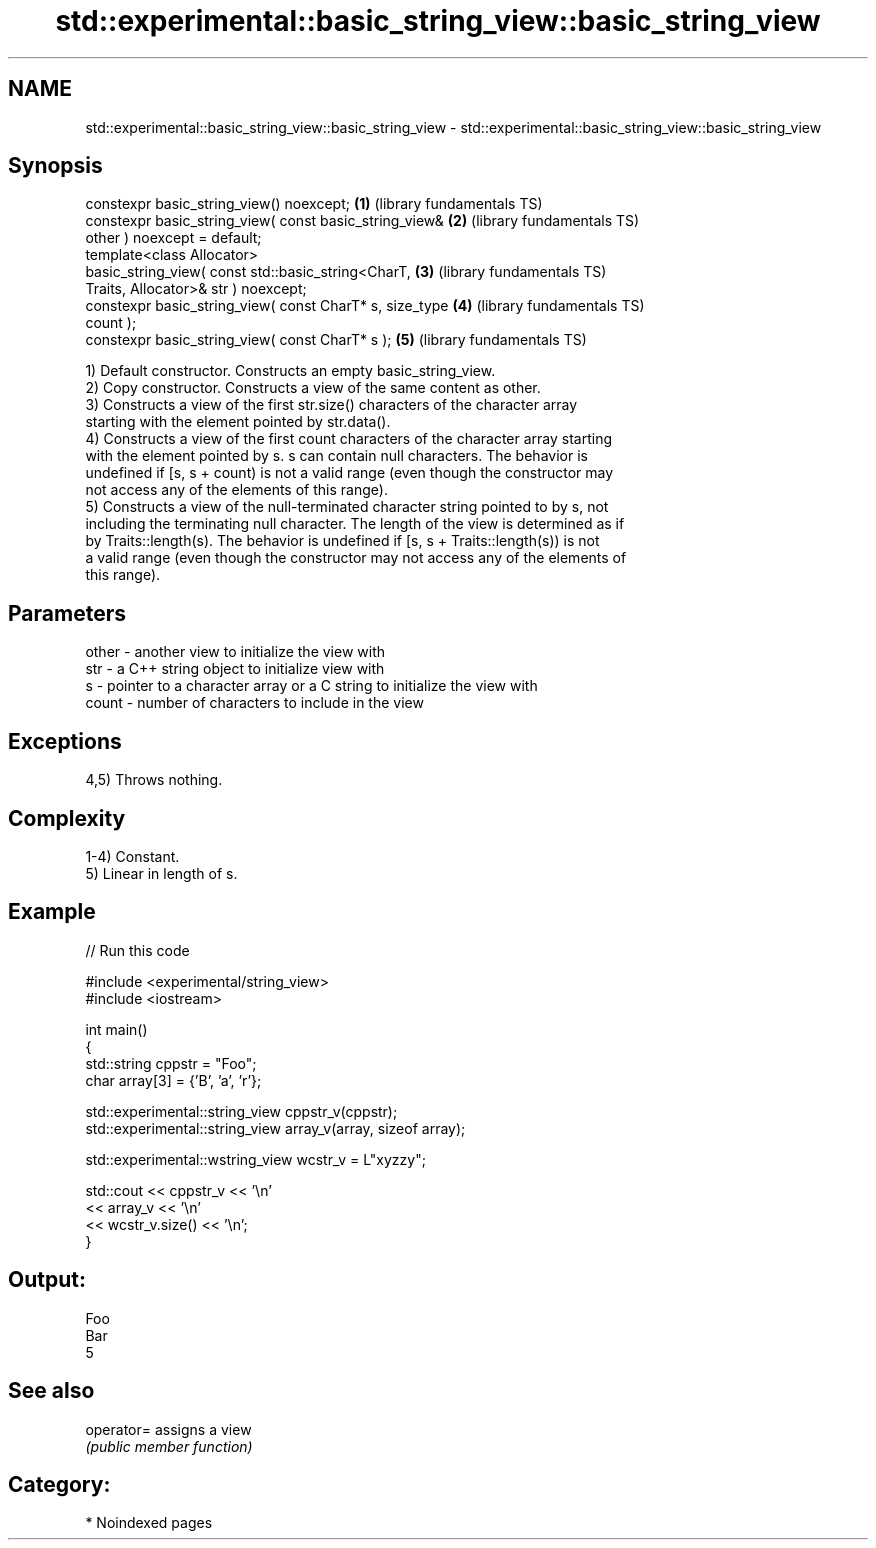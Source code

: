 .TH std::experimental::basic_string_view::basic_string_view 3 "2024.06.10" "http://cppreference.com" "C++ Standard Libary"
.SH NAME
std::experimental::basic_string_view::basic_string_view \- std::experimental::basic_string_view::basic_string_view

.SH Synopsis
   constexpr basic_string_view() noexcept;                \fB(1)\fP (library fundamentals TS)
   constexpr basic_string_view( const basic_string_view&  \fB(2)\fP (library fundamentals TS)
   other ) noexcept = default;
   template<class Allocator>
   basic_string_view( const std::basic_string<CharT,      \fB(3)\fP (library fundamentals TS)
   Traits, Allocator>& str ) noexcept;
   constexpr basic_string_view( const CharT* s, size_type \fB(4)\fP (library fundamentals TS)
   count );
   constexpr basic_string_view( const CharT* s );         \fB(5)\fP (library fundamentals TS)

   1) Default constructor. Constructs an empty basic_string_view.
   2) Copy constructor. Constructs a view of the same content as other.
   3) Constructs a view of the first str.size() characters of the character array
   starting with the element pointed by str.data().
   4) Constructs a view of the first count characters of the character array starting
   with the element pointed by s. s can contain null characters. The behavior is
   undefined if [s, s + count) is not a valid range (even though the constructor may
   not access any of the elements of this range).
   5) Constructs a view of the null-terminated character string pointed to by s, not
   including the terminating null character. The length of the view is determined as if
   by Traits::length(s). The behavior is undefined if [s, s + Traits::length(s)) is not
   a valid range (even though the constructor may not access any of the elements of
   this range).

.SH Parameters

   other - another view to initialize the view with
   str   - a C++ string object to initialize view with
   s     - pointer to a character array or a C string to initialize the view with
   count - number of characters to include in the view

.SH Exceptions

   4,5) Throws nothing.

.SH Complexity

   1-4) Constant.
   5) Linear in length of s.

.SH Example


// Run this code

 #include <experimental/string_view>
 #include <iostream>

 int main()
 {
     std::string cppstr = "Foo";
     char array[3] = {'B', 'a', 'r'};

     std::experimental::string_view cppstr_v(cppstr);
     std::experimental::string_view array_v(array, sizeof array);

     std::experimental::wstring_view wcstr_v = L"xyzzy";

     std::cout << cppstr_v << '\\n'
               << array_v << '\\n'
               << wcstr_v.size() << '\\n';
 }

.SH Output:

 Foo
 Bar
 5

.SH See also

   operator= assigns a view
             \fI(public member function)\fP

.SH Category:
     * Noindexed pages
